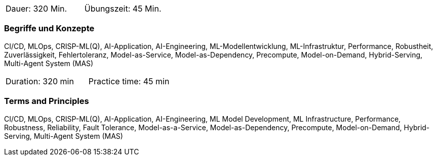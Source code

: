 // tag::DE[]
|===
| Dauer: 320 Min. | Übungszeit: 45 Min.
|===

=== Begriffe und Konzepte
CI/CD, MLOps, CRISP-ML(Q), AI-Application, AI-Engineering, ML-Modellentwicklung, ML-Infrastruktur, Performance, Robustheit, Zuverlässigkeit, Fehlertoleranz, Model-as-Service, Model-as-Dependency, Precompute, Model-on-Demand, Hybrid-Serving, Multi-Agent System (MAS)

// end::DE[]

// tag::EN[]
|===
| Duration: 320 min | Practice time: 45 min
|===

=== Terms and Principles
CI/CD, MLOps, CRISP-ML(Q), AI-Application, AI-Engineering, ML Model Development, ML Infrastructure, Performance, Robustness, Reliability, Fault Tolerance, Model-as-a-Service, Model-as-Dependency, Precompute, Model-on-Demand, Hybrid-Serving, Multi-Agent System (MAS)

// end::EN[]
